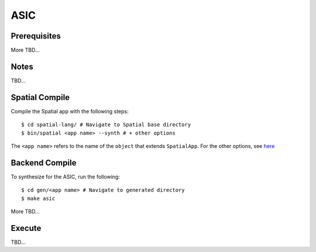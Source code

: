 ASIC
====

Prerequisites
-------------

More TBD...

Notes
-----

TBD...

Spatial Compile
---------------

Compile the Spatial app with the following steps::

    $ cd spatial-lang/ # Navigate to Spatial base directory
    $ bin/spatial <app name> --synth # + other options

The ``<app name>`` refers to the name of the ``object`` that extends ``SpatialApp``.
For the other options, see `here <../../compiler>`_



Backend Compile
---------------

To synthesize for the ASIC, run the following::

    $ cd gen/<app name> # Navigate to generated directory
    $ make asic 

More TBD...


Execute
-------

TBD...

